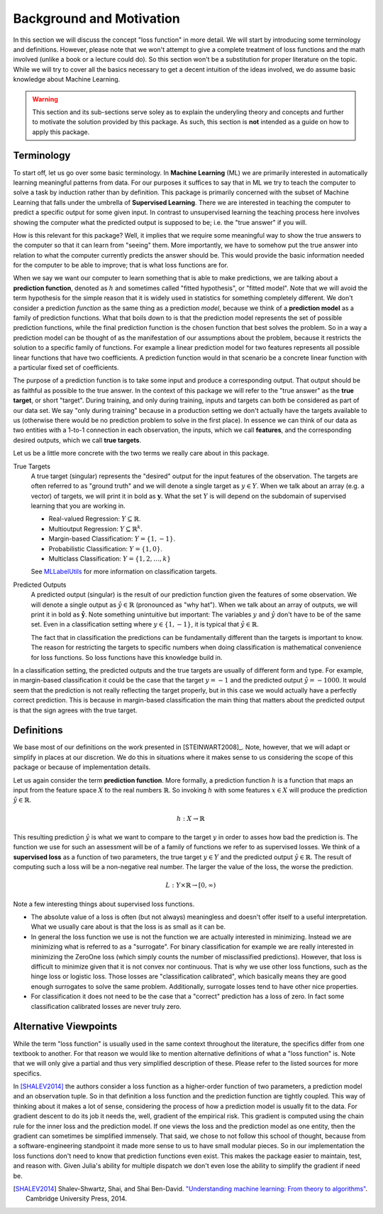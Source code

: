 Background and Motivation
===========================

In this section we will discuss the concept "loss function" in
more detail. We will start by introducing some terminology and
definitions. However, please note that we won't attempt to give a
complete treatment of loss functions and the math involved
(unlike a book or a lecture could do). So this section won't be a
substitution for proper literature on the topic. While we will
try to cover all the basics necessary to get a decent intuition
of the ideas involved, we do assume basic knowledge about Machine
Learning.

.. warning::

   This section and its sub-sections serve soley as to explain
   the underyling theory and concepts and further to motivate the
   solution provided by this package. As such, this section is
   **not** intended as a guide on how to apply this package.


Terminology
----------------------

To start off, let us go over some basic terminology. In **Machine
Learning** (ML) we are primarily interested in automatically
learning meaningful patterns from data. For our purposes it
suffices to say that in ML we try to teach the computer to solve
a task by induction rather than by definition. This package is
primarily concerned with the subset of Machine Learning that
falls under the umbrella of **Supervised Learning**. There we are
interested in teaching the computer to predict a specific output
for some given input. In contrast to unsupervised learning the
teaching process here involves showing the computer what the
predicted output is supposed to be; i.e. the "true answer" if you
will.

How is this relevant for this package? Well, it implies that we
require some meaningful way to show the true answers to the
computer so that it can learn from "seeing" them. More
importantly, we have to somehow put the true answer into relation
to what the computer currently predicts the answer should be.
This would provide the basic information needed for the computer
to be able to improve; that is what loss functions are for.

When we say we want our computer to learn something that is able
to make predictions, we are talking about a **prediction
function**, denoted as :math:`h` and sometimes called "fitted
hypothesis", or "fitted model". Note that we will avoid the term
hypothesis for the simple reason that it is widely used in
statistics for something completely different. We don't consider
a prediction *function* as the same thing as a prediction
*model*, because we think of a **prediction model** as a family
of prediction functions. What that boils down to is that the
prediction model represents the set of possible prediction
functions, while the final prediction function is the chosen
function that best solves the problem. So in a way a prediction
model can be thought of as the manifestation of our assumptions
about the problem, because it restricts the solution to a
specific family of functions.  For example a linear prediction
model for two features represents all possible linear functions
that have two coefficients. A prediction function would in that
scenario be a concrete linear function with a particular fixed
set of coefficients.

The purpose of a prediction function is to take some input and
produce a corresponding output. That output should be as faithful
as possible to the true answer. In the context of this package we
will refer to the "true answer" as the **true target**, or short
"target". During training, and only during training, inputs and
targets can both be considered as part of our data set. We say
"only during training" because in a production setting we don't
actually have the targets available to us (otherwise there would
be no prediction problem to solve in the first place). In essence
we can think of our data as two entities with a 1-to-1 connection
in each observation, the inputs, which we call **features**, and
the corresponding desired outputs, which we call **true targets**.

Let us be a little more concrete with the two terms we really
care about in this package.

True Targets
    A true target (singular) represents the "desired" output for
    the input features of the observation. The targets are often
    referred to as "ground truth" and we will denote a single
    target as :math:`y \in Y`. When we talk about an array (e.g.
    a vector) of targets, we will print it in bold as
    :math:`\mathbf{y}`. What the set :math:`Y` is will depend on
    the subdomain of supervised learning that you are working in.

    - Real-valued Regression: :math:`Y \subseteq \mathbb{R}`.

    - Multioutput Regression: :math:`Y \subseteq \mathbb{R}^k`.

    - Margin-based Classification: :math:`Y = \{1,-1\}`.

    - Probabilistic Classification: :math:`Y = \{1,0\}`.

    - Multiclass Classification: :math:`Y = \{1,2,\dots,k\}`

    See `MLLabelUtils
    <http://mllabelutilsjl.readthedocs.io/en/latest/api/targets.html>`_
    for more information on classification targets.

Predicted Outputs
    A predicted output (singular) is the result of our prediction
    function given the features of some observation. We will
    denote a single output as :math:`\hat{y} \in \mathbb{R}`
    (pronounced as "why hat"). When we talk about an array of
    outputs, we will print it in bold as
    :math:`\mathbf{\hat{y}}`. Note something unintuitive but
    important: The variables :math:`y` and :math:`\hat{y}` don't
    have to be of the same set. Even in a classification setting
    where :math:`y \in \{1,-1\}`, it is typical that
    :math:`\hat{y} \in \mathbb{R}`.

    The fact that in classification the predictions can be
    fundamentally different than the targets is important to
    know. The reason for restricting the targets to specific
    numbers when doing classification is mathematical convenience
    for loss functions. So loss functions have this knowledge
    build in.

In a classification setting, the predicted outputs and the true
targets are usually of different form and type. For example, in
margin-based classification it could be the case that the target
:math:`y=-1` and the predicted output :math:`\hat{y} = -1000`. It
would seem that the prediction is not really reflecting the
target properly, but in this case we would actually have a
perfectly correct prediction. This is because in margin-based
classification the main thing that matters about the predicted
output is that the sign agrees with the true target.

..  More generally speaking, to be able to directly compare the
    predicted outputs to the targets in a classification setting, one
    first has to convert the predictions into the same form as the
    targets. When doing this, we say that we **classify** the
    prediction. We often refer to the initial predictions that are
    not yet classified as **raw predictions**.

Definitions
----------------------

We base most of our definitions on the work presented in
[STEINWART2008]_. Note, however, that we will adapt or simplify
in places at our discretion. We do this in situations where it
makes sense to us considering the scope of this package or
because of implementation details.

Let us again consider the term **prediction function**. More
formally, a prediction function :math:`h` is a function that maps
an input from the feature space :math:`X` to the real numbers
:math:`\mathbb{R}`. So invoking :math:`h` with some features
:math:`x \in X` will produce the prediction :math:`\hat{y} \in
\mathbb{R}`.

.. math::

   h : X \rightarrow \mathbb{R}

This resulting prediction :math:`\hat{y}` is what we want to
compare to the target :math:`y` in order to asses how bad the
prediction is. The function we use for such an assessment will be
of a family of functions we refer to as supervised losses. We
think of a **supervised loss** as a function of two parameters,
the true target :math:`y \in Y` and the predicted output
:math:`\hat{y} \in \mathbb{R}`. The result of computing such a
loss will be a non-negative real number. The larger the value of
the loss, the worse the prediction.

.. math::

   L : Y \times \mathbb{R} \rightarrow [0,\infty)

Note a few interesting things about supervised loss functions.

- The absolute value of a loss is often (but not always)
  meaningless and doesn't offer itself to a useful
  interpretation. What we usually care about is that the loss is
  as small as it can be.

- In general the loss function we use is not the function we are
  actually interested in minimizing. Instead we are minimizing
  what is referred to as a "surrogate". For binary classification
  for example we are really interested in minimizing the ZeroOne
  loss (which simply counts the number of misclassified
  predictions). However, that loss is difficult to minimize given
  that it is not convex nor continuous. That is why we use other
  loss functions, such as the hinge loss or logistic loss. Those
  losses are "classification calibrated", which basically means
  they are good enough surrogates to solve the same problem.
  Additionally, surrogate losses tend to have other nice
  properties.

- For classification it does not need to be the case that a
  "correct" prediction has a loss of zero. In fact some
  classification calibrated losses are never truly zero.


Alternative Viewpoints
------------------------

While the term "loss function" is usually used in the same
context throughout the literature, the specifics differ from one
textbook to another. For that reason we would like to mention
alternative definitions of what a "loss function" is. Note that
we will only give a partial and thus very simplified description
of these. Please refer to the listed sources for more specifics.

In [SHALEV2014]_ the authors consider a loss function as a
higher-order function of two parameters, a prediction model and
an observation tuple. So in that definition a loss function and
the prediction function are tightly coupled. This way of thinking
about it makes a lot of sense, considering the process of how a
prediction model is usually fit to the data. For gradient descent
to do its job it needs the, well, gradient of the empirical risk.
This gradient is computed using the chain rule for the inner loss
and the prediction model. If one views the loss and the
prediction model as one entity, then the gradient can sometimes
be simplified immensely. That said, we chose to not follow this
school of thought, because from a software-engineering standpoint
it made more sense to us to have small modular pieces. So in our
implementation the loss functions don't need to know that
prediction functions even exist. This makes the package easier to
maintain, test, and reason with. Given Julia's ability for
multiple dispatch we don't even lose the ability to simplify the
gradient if need be.

.. [SHALEV2014] Shalev-Shwartz, Shai, and Shai Ben-David. `"Understanding machine learning: From theory to algorithms" <http://www.cs.huji.ac.il/~shais/UnderstandingMachineLearning>`_. Cambridge University Press, 2014.


